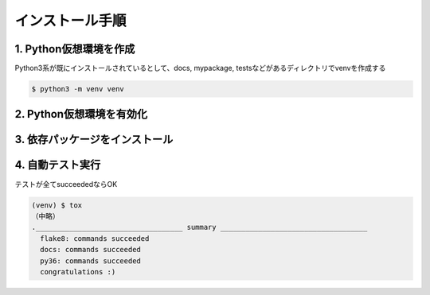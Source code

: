 インストール手順
================

1. Python仮想環境を作成
--------------------------------

Python3系が既にインストールされているとして、docs, mypackage, testsなどがあるディレクトリでvenvを作成する

.. code-block:: bash

    $ python3 -m venv venv

2. Python仮想環境を有効化
--------------------------------

.. code-block:: bash
    :caption: Linux

    $ source venv/bin/activate
    (venv) $

.. code-block:: none
    :caption: Windows

    > venv\Scripts\activate.bat
    (venv) >


3. 依存パッケージをインストール
--------------------------------

.. code-block:: bash
    :caption: デプロイ時

    (venv) $ pip install -r requirements.txt

.. code-block:: bash
    :caption: 開発時

    (venv) $ pip install -r requirements_develop.txt

4. 自動テスト実行
--------------------------------

テストが全てsucceededならOK

.. code-block:: bash

    (venv) $ tox
    （中略）
    .___________________________________ summary ___________________________________
      flake8: commands succeeded
      docs: commands succeeded
      py36: commands succeeded
      congratulations :)
